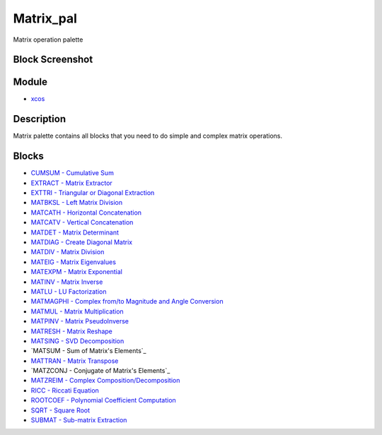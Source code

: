 


Matrix_pal
==========

Matrix operation palette



Block Screenshot
~~~~~~~~~~~~~~~~





Module
~~~~~~


+ `xcos`_




Description
~~~~~~~~~~~

Matrix palette contains all blocks that you need to do simple and
complex matrix operations.



Blocks
~~~~~~


+ `CUMSUM - Cumulative Sum`_
+ `EXTRACT - Matrix Extractor`_
+ `EXTTRI - Triangular or Diagonal Extraction`_
+ `MATBKSL - Left Matrix Division`_
+ `MATCATH - Horizontal Concatenation`_
+ `MATCATV - Vertical Concatenation`_
+ `MATDET - Matrix Determinant`_
+ `MATDIAG - Create Diagonal Matrix`_
+ `MATDIV - Matrix Division`_
+ `MATEIG - Matrix Eigenvalues`_
+ `MATEXPM - Matrix Exponential`_
+ `MATINV - Matrix Inverse`_
+ `MATLU - LU Factorization`_
+ `MATMAGPHI - Complex from/to Magnitude and Angle Conversion`_
+ `MATMUL - Matrix Multiplication`_
+ `MATPINV - Matrix PseudoInverse`_
+ `MATRESH - Matrix Reshape`_
+ `MATSING - SVD Decomposition`_
+ `MATSUM - Sum of Matrix's Elements`_
+ `MATTRAN - Matrix Transpose`_
+ `MATZCONJ - Conjugate of Matrix's Elements`_
+ `MATZREIM - Complex Composition/Decomposition`_
+ `RICC - Riccati Equation`_
+ `ROOTCOEF - Polynomial Coefficient Computation`_
+ `SQRT - Square Root`_
+ `SUBMAT - Sub-matrix Extraction`_


.. _MATEXPM - Matrix Exponential: MATEXPM.html
.. _SQRT - Square Root: SQRT-36875f2500a09ee35d0bb7eb8c0b91b0.html
.. _MATPINV - Matrix PseudoInverse: MATPINV.html
.. _MATRESH - Matrix Reshape: MATRESH.html
.. _MATMAGPHI - Complex from/to Magnitude and Angle Conversion: MATMAGPHI.html
.. _MATSING - SVD Decomposition: MATSING.html
.. _EXTTRI - Triangular or Diagonal Extraction: EXTTRI.html
.. _xcos: xcos.html
.. _MATLU - LU Factorization: MATLU.html
.. _ROOTCOEF - Polynomial Coefficient Computation: ROOTCOEF.html
.. _MATDIAG - Create Diagonal Matrix: MATDIAG.html
.. _s Elements: MATSUM.html
.. _SUBMAT - Sub-matrix Extraction: SUBMAT.html
.. _MATMUL - Matrix Multiplication: MATMUL.html
.. _RICC - Riccati Equation: RICC-3640f0aabea1a4c3d1b9c40b31c8b3d5.html
.. _s Elements: MATZCONJ.html
.. _MATINV - Matrix Inverse: MATINV.html
.. _MATBKSL - Left Matrix Division: MATBKSL.html
.. _MATCATV - Vertical Concatenation: MATCATV.html
.. _CUMSUM - Cumulative Sum: CUMSUM-a85e04b226fbdce6a2da89e965ea9df.html
.. _MATDIV - Matrix Division: MATDIV.html
.. _MATCATH - Horizontal Concatenation: MATCATH.html
.. _MATTRAN - Matrix Transpose: MATTRAN.html
.. _EXTRACT - Matrix Extractor: EXTRACT.html
.. _MATZREIM - Complex Composition/Decomposition: MATZREIM.html
.. _MATDET - Matrix Determinant: MATDET.html
.. _MATEIG - Matrix Eigenvalues: MATEIG.html


